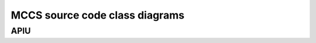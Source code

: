 ###################################
 MCCS source code class diagrams
###################################

APIU
=====

.. uml:: apiu_classes.uml
